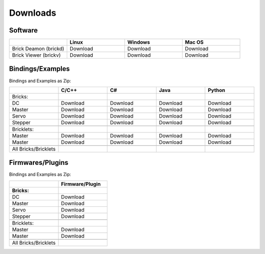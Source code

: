 .. _downloads:

Downloads
=========


.. _downloads_software:

Software
--------

.. csv-table::
   :header: "", "Linux", "Windows", "Mac OS"
   :widths: 15, 15, 15, 15

	  "Brick Deamon (brickd)", "Download", "Download", "Download"
	  "Brick Viewer (brickv)", "Download", "Download", "Download"



.. _downloads_bindings_examples:

Bindings/Examples
-----------------

Bindings and Examples as Zip:

.. csv-table::
   :header: "", "C/C++", "C#", "Java", "Python"
   :widths: 15, 15, 15, 15, 15

	  "Bricks:","","","",""
	  "DC", "Download", "Download", "Download", "Download"
	  "Master", "Download", "Download", "Download", "Download"
	  "Servo", "Download", "Download", "Download", "Download"
	  "Stepper", "Download", "Download", "Download", "Download"
	  "","","","",""
	  "Bricklets:","","","",""
	  "Master", "Download", "Download", "Download", "Download"
	  "Master", "Download", "Download", "Download", "Download"
	  "","","","",""
	  "All Bricks/Bricklets","","","",""


.. _downloads_firmwares_plugins:

Firmwares/Plugins
-----------------

Bindings and Examples as Zip:

.. csv-table::
   :header: "", "Firmware/Plugin"
   :widths: 15, 15

	  "**Bricks:**",""
	  "DC", "Download"
	  "Master", "Download"
	  "Servo", "Download"
	  "Stepper", "Download"
	  "",""
	  "Bricklets:",""
	  "Master", "Download"
	  "Master", "Download"
	  "",""
	  "All Bricks/Bricklets",""


